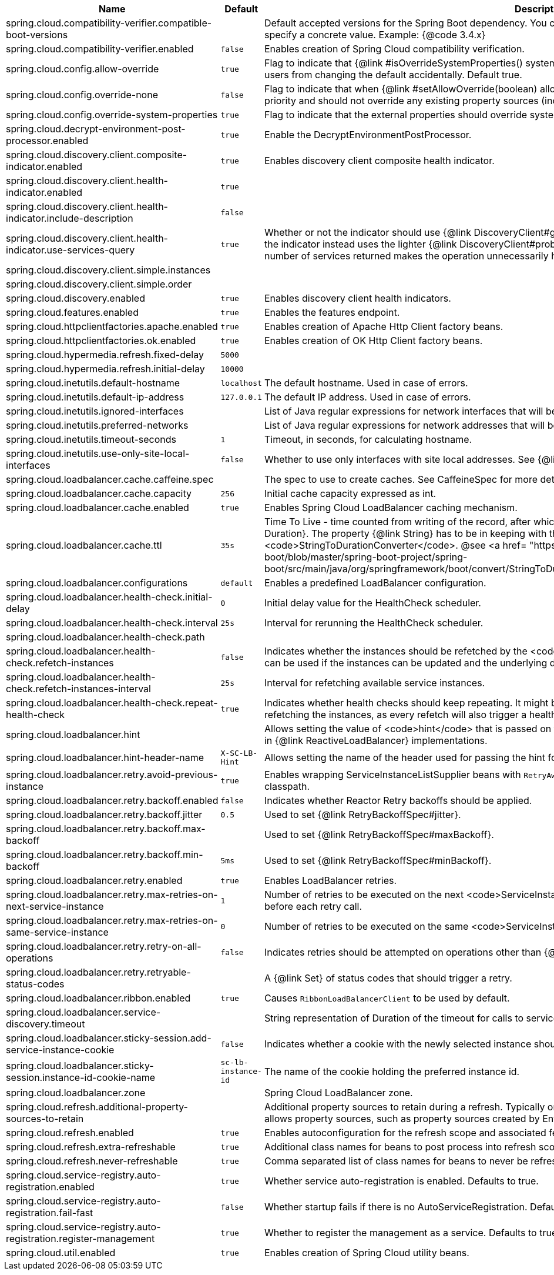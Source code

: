 |===
|Name | Default | Description

|spring.cloud.compatibility-verifier.compatible-boot-versions |  | Default accepted versions for the Spring Boot dependency. You can set {@code x} for the patch version if you don't want to specify a concrete value. Example: {@code 3.4.x}
|spring.cloud.compatibility-verifier.enabled | `false` | Enables creation of Spring Cloud compatibility verification.
|spring.cloud.config.allow-override | `true` | Flag to indicate that {@link #isOverrideSystemProperties() systemPropertiesOverride} can be used. Set to false to prevent users from changing the default accidentally. Default true.
|spring.cloud.config.override-none | `false` | Flag to indicate that when {@link #setAllowOverride(boolean) allowOverride} is true, external properties should take lowest priority and should not override any existing property sources (including local config files). Default false.
|spring.cloud.config.override-system-properties | `true` | Flag to indicate that the external properties should override system properties. Default true.
|spring.cloud.decrypt-environment-post-processor.enabled | `true` | Enable the DecryptEnvironmentPostProcessor.
|spring.cloud.discovery.client.composite-indicator.enabled | `true` | Enables discovery client composite health indicator.
|spring.cloud.discovery.client.health-indicator.enabled | `true` | 
|spring.cloud.discovery.client.health-indicator.include-description | `false` | 
|spring.cloud.discovery.client.health-indicator.use-services-query | `true` | Whether or not the indicator should use {@link DiscoveryClient#getServices} to check its health. When set to {@code false} the indicator instead uses the lighter {@link DiscoveryClient#probe()}. This can be helpful in large deployments where the number of services returned makes the operation unnecessarily heavy.
|spring.cloud.discovery.client.simple.instances |  | 
|spring.cloud.discovery.client.simple.order |  | 
|spring.cloud.discovery.enabled | `true` | Enables discovery client health indicators.
|spring.cloud.features.enabled | `true` | Enables the features endpoint.
|spring.cloud.httpclientfactories.apache.enabled | `true` | Enables creation of Apache Http Client factory beans.
|spring.cloud.httpclientfactories.ok.enabled | `true` | Enables creation of OK Http Client factory beans.
|spring.cloud.hypermedia.refresh.fixed-delay | `5000` | 
|spring.cloud.hypermedia.refresh.initial-delay | `10000` | 
|spring.cloud.inetutils.default-hostname | `localhost` | The default hostname. Used in case of errors.
|spring.cloud.inetutils.default-ip-address | `127.0.0.1` | The default IP address. Used in case of errors.
|spring.cloud.inetutils.ignored-interfaces |  | List of Java regular expressions for network interfaces that will be ignored.
|spring.cloud.inetutils.preferred-networks |  | List of Java regular expressions for network addresses that will be preferred.
|spring.cloud.inetutils.timeout-seconds | `1` | Timeout, in seconds, for calculating hostname.
|spring.cloud.inetutils.use-only-site-local-interfaces | `false` | Whether to use only interfaces with site local addresses. See {@link InetAddress#isSiteLocalAddress()} for more details.
|spring.cloud.loadbalancer.cache.caffeine.spec |  | The spec to use to create caches. See CaffeineSpec for more details on the spec format.
|spring.cloud.loadbalancer.cache.capacity | `256` | Initial cache capacity expressed as int.
|spring.cloud.loadbalancer.cache.enabled | `true` | Enables Spring Cloud LoadBalancer caching mechanism.
|spring.cloud.loadbalancer.cache.ttl | `35s` | Time To Live - time counted from writing of the record, after which cache entries are expired, expressed as a {@link Duration}. The property {@link String} has to be in keeping with the appropriate syntax as specified in Spring Boot <code>StringToDurationConverter</code>. @see <a href= "https://github.com/spring-projects/spring-boot/blob/master/spring-boot-project/spring-boot/src/main/java/org/springframework/boot/convert/StringToDurationConverter.java">StringToDurationConverter.java</a>
|spring.cloud.loadbalancer.configurations | `default` | Enables a predefined LoadBalancer configuration.
|spring.cloud.loadbalancer.health-check.initial-delay | `0` | Initial delay value for the HealthCheck scheduler.
|spring.cloud.loadbalancer.health-check.interval | `25s` | Interval for rerunning the HealthCheck scheduler.
|spring.cloud.loadbalancer.health-check.path |  | 
|spring.cloud.loadbalancer.health-check.refetch-instances | `false` | Indicates whether the instances should be refetched by the <code>HealthCheckServiceInstanceListSupplier</code>. This can be used if the instances can be updated and the underlying delegate does not provide an ongoing flux.
|spring.cloud.loadbalancer.health-check.refetch-instances-interval | `25s` | Interval for refetching available service instances.
|spring.cloud.loadbalancer.health-check.repeat-health-check | `true` | Indicates whether health checks should keep repeating. It might be useful to set it to <code>false</code> if periodically refetching the instances, as every refetch will also trigger a healthcheck.
|spring.cloud.loadbalancer.hint |  | Allows setting the value of <code>hint</code> that is passed on to the LoadBalancer request and can subsequently be used in {@link ReactiveLoadBalancer} implementations.
|spring.cloud.loadbalancer.hint-header-name | `X-SC-LB-Hint` | Allows setting the name of the header used for passing the hint for hint-based service instance filtering.
|spring.cloud.loadbalancer.retry.avoid-previous-instance | `true` | Enables wrapping ServiceInstanceListSupplier beans with `RetryAwareServiceInstanceListSupplier` if Spring-Retry is in the classpath.
|spring.cloud.loadbalancer.retry.backoff.enabled | `false` | Indicates whether Reactor Retry backoffs should be applied.
|spring.cloud.loadbalancer.retry.backoff.jitter | `0.5` | Used to set {@link RetryBackoffSpec#jitter}.
|spring.cloud.loadbalancer.retry.backoff.max-backoff |  | Used to set {@link RetryBackoffSpec#maxBackoff}.
|spring.cloud.loadbalancer.retry.backoff.min-backoff | `5ms` | Used to set {@link RetryBackoffSpec#minBackoff}.
|spring.cloud.loadbalancer.retry.enabled | `true` | Enables LoadBalancer retries.
|spring.cloud.loadbalancer.retry.max-retries-on-next-service-instance | `1` | Number of retries to be executed on the next <code>ServiceInstance</code>. A <code>ServiceInstance</code> is chosen before each retry call.
|spring.cloud.loadbalancer.retry.max-retries-on-same-service-instance | `0` | Number of retries to be executed on the same <code>ServiceInstance</code>.
|spring.cloud.loadbalancer.retry.retry-on-all-operations | `false` | Indicates retries should be attempted on operations other than {@link HttpMethod#GET}.
|spring.cloud.loadbalancer.retry.retryable-status-codes |  | A {@link Set} of status codes that should trigger a retry.
|spring.cloud.loadbalancer.ribbon.enabled | `true` | Causes `RibbonLoadBalancerClient` to be used by default.
|spring.cloud.loadbalancer.service-discovery.timeout |  | String representation of Duration of the timeout for calls to service discovery.
|spring.cloud.loadbalancer.sticky-session.add-service-instance-cookie | `false` | Indicates whether a cookie with the newly selected instance should be added by SC LoadBalancer.
|spring.cloud.loadbalancer.sticky-session.instance-id-cookie-name | `sc-lb-instance-id` | The name of the cookie holding the preferred instance id.
|spring.cloud.loadbalancer.zone |  | Spring Cloud LoadBalancer zone.
|spring.cloud.refresh.additional-property-sources-to-retain |  | Additional property sources to retain during a refresh. Typically only system property sources are retained. This property allows property sources, such as property sources created by EnvironmentPostProcessors to be retained as well.
|spring.cloud.refresh.enabled | `true` | Enables autoconfiguration for the refresh scope and associated features.
|spring.cloud.refresh.extra-refreshable | `true` | Additional class names for beans to post process into refresh scope.
|spring.cloud.refresh.never-refreshable | `true` | Comma separated list of class names for beans to never be refreshed or rebound.
|spring.cloud.service-registry.auto-registration.enabled | `true` | Whether service auto-registration is enabled. Defaults to true.
|spring.cloud.service-registry.auto-registration.fail-fast | `false` | Whether startup fails if there is no AutoServiceRegistration. Defaults to false.
|spring.cloud.service-registry.auto-registration.register-management | `true` | Whether to register the management as a service. Defaults to true.
|spring.cloud.util.enabled | `true` | Enables creation of Spring Cloud utility beans.

|===